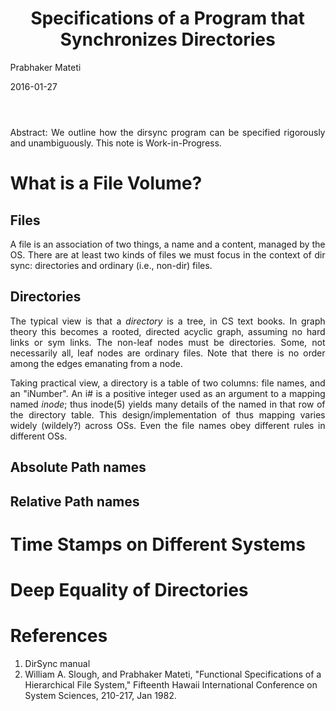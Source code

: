 # -*- mode: org -*-
#+DATE: 2016-01-27
#+TITLE: Specifications of a Program that Synchronizes Directories
#+AUTHOR: Prabhaker Mateti
#+DESCRIPTION: Software Engineering
#+HTML_LINK_UP: ../
#+HTML_LINK_HOME: ../../
#+HTML_HEAD: <style> P {text-align: justify} code, pre {color: brown;} @media screen {BODY {margin: 10%} }</style>
#+BIND: org-html-preamble-format (("en" "<a href=\"../../\"> ../../</a>"))
#+BIND: org-html-postamble-format (("en" "<hr size=1>Copyright &copy; 2016 %e &bull; <a href=\"http://www.wright.edu/~pmateti\"> www.wright.edu/~pmateti</a>  %d"))
#+STARTUP:showeverything
#+OPTIONS: toc:2

Abstract: We outline how the dirsync program can be specified
rigorously and unambiguously.  This note is Work-in-Progress.

* What is a File Volume?

** Files

A file is an association of two things, a name and a content, managed
by the OS.  There are at least two kinds of files we must focus in the
context of dir sync: directories and ordinary (i.e., non-dir) files.

** Directories

The typical view is that a /directory/ is a tree, in CS text books.
In graph theory this becomes a rooted, directed acyclic graph,
assuming no hard links or sym links.  The non-leaf nodes must be
directories.  Some, not necessarily all, leaf nodes are ordinary
files.  Note that there is no order among the edges emanating from a
node.

Taking practical view, a directory is a table of two columns: file
names, and an "iNumber".  An i# is a positive integer used as an
argument to a mapping named /inode/; thus inode(5) yields many details
of the named in that row of the directory table.  This
design/implementation of thus mapping varies widely (wildely?) across
OSs.  Even the file names obey different rules in different OSs.

** Absolute Path names


** Relative Path names



* Time Stamps on Different Systems
* Deep Equality of Directories

* References

1. DirSync manual
1. William A. Slough, and Prabhaker Mateti, "Functional Specifications
   of a Hierarchical File System," Fifteenth Hawaii International
   Conference on System Sciences, 210-217, Jan 1982.
